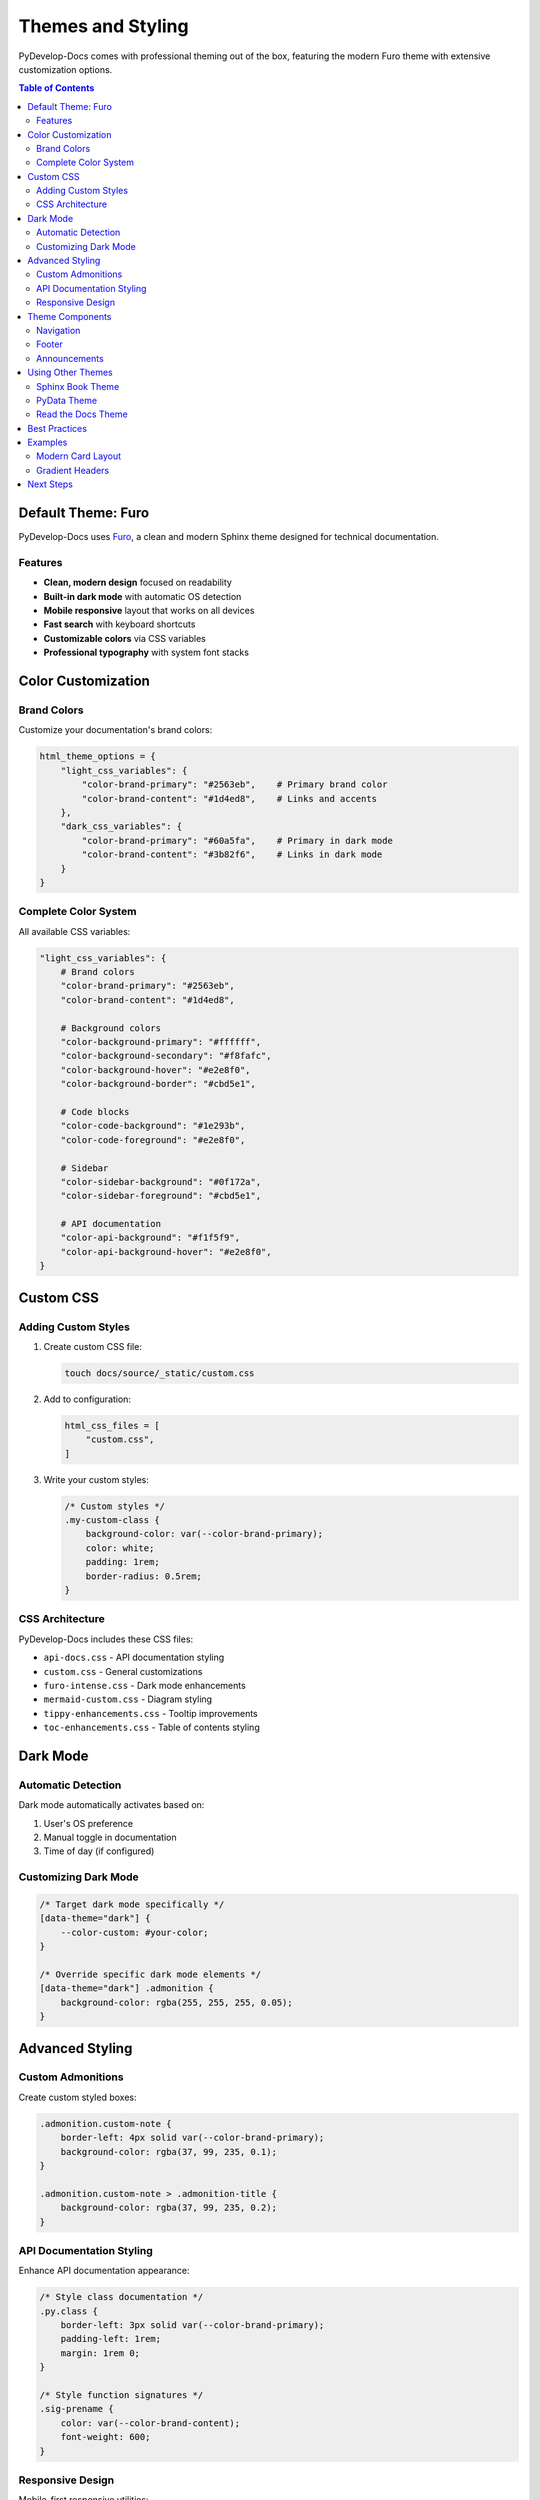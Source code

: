 Themes and Styling
==================

PyDevelop-Docs comes with professional theming out of the box, featuring the modern Furo theme with extensive customization options.

.. contents:: Table of Contents
   :local:
   :depth: 2

Default Theme: Furo
-------------------

PyDevelop-Docs uses `Furo <https://pradyunsg.me/furo/>`_, a clean and modern Sphinx theme designed for technical documentation.

Features
^^^^^^^^

- **Clean, modern design** focused on readability
- **Built-in dark mode** with automatic OS detection
- **Mobile responsive** layout that works on all devices
- **Fast search** with keyboard shortcuts
- **Customizable colors** via CSS variables
- **Professional typography** with system font stacks

Color Customization
-------------------

Brand Colors
^^^^^^^^^^^^

Customize your documentation's brand colors:

.. code-block:: python

   html_theme_options = {
       "light_css_variables": {
           "color-brand-primary": "#2563eb",    # Primary brand color
           "color-brand-content": "#1d4ed8",    # Links and accents
       },
       "dark_css_variables": {
           "color-brand-primary": "#60a5fa",    # Primary in dark mode
           "color-brand-content": "#3b82f6",    # Links in dark mode
       }
   }

Complete Color System
^^^^^^^^^^^^^^^^^^^^^

All available CSS variables:

.. code-block:: python

   "light_css_variables": {
       # Brand colors
       "color-brand-primary": "#2563eb",
       "color-brand-content": "#1d4ed8", 
       
       # Background colors
       "color-background-primary": "#ffffff",
       "color-background-secondary": "#f8fafc",
       "color-background-hover": "#e2e8f0",
       "color-background-border": "#cbd5e1",
       
       # Code blocks
       "color-code-background": "#1e293b",
       "color-code-foreground": "#e2e8f0",
       
       # Sidebar
       "color-sidebar-background": "#0f172a",
       "color-sidebar-foreground": "#cbd5e1",
       
       # API documentation
       "color-api-background": "#f1f5f9",
       "color-api-background-hover": "#e2e8f0",
   }

Custom CSS
----------

Adding Custom Styles
^^^^^^^^^^^^^^^^^^^^

1. Create custom CSS file:

   .. code-block:: bash

      touch docs/source/_static/custom.css

2. Add to configuration:

   .. code-block:: python

      html_css_files = [
          "custom.css",
      ]

3. Write your custom styles:

   .. code-block:: css

      /* Custom styles */
      .my-custom-class {
          background-color: var(--color-brand-primary);
          color: white;
          padding: 1rem;
          border-radius: 0.5rem;
      }

CSS Architecture
^^^^^^^^^^^^^^^^

PyDevelop-Docs includes these CSS files:

- ``api-docs.css`` - API documentation styling
- ``custom.css`` - General customizations
- ``furo-intense.css`` - Dark mode enhancements
- ``mermaid-custom.css`` - Diagram styling
- ``tippy-enhancements.css`` - Tooltip improvements
- ``toc-enhancements.css`` - Table of contents styling

Dark Mode
---------

Automatic Detection
^^^^^^^^^^^^^^^^^^^

Dark mode automatically activates based on:

1. User's OS preference
2. Manual toggle in documentation
3. Time of day (if configured)

Customizing Dark Mode
^^^^^^^^^^^^^^^^^^^^^

.. code-block:: css

   /* Target dark mode specifically */
   [data-theme="dark"] {
       --color-custom: #your-color;
   }
   
   /* Override specific dark mode elements */
   [data-theme="dark"] .admonition {
       background-color: rgba(255, 255, 255, 0.05);
   }

Advanced Styling
----------------

Custom Admonitions
^^^^^^^^^^^^^^^^^^

Create custom styled boxes:

.. code-block:: css

   .admonition.custom-note {
       border-left: 4px solid var(--color-brand-primary);
       background-color: rgba(37, 99, 235, 0.1);
   }
   
   .admonition.custom-note > .admonition-title {
       background-color: rgba(37, 99, 235, 0.2);
   }

API Documentation Styling
^^^^^^^^^^^^^^^^^^^^^^^^^

Enhance API documentation appearance:

.. code-block:: css

   /* Style class documentation */
   .py.class {
       border-left: 3px solid var(--color-brand-primary);
       padding-left: 1rem;
       margin: 1rem 0;
   }
   
   /* Style function signatures */
   .sig-prename {
       color: var(--color-brand-content);
       font-weight: 600;
   }

Responsive Design
^^^^^^^^^^^^^^^^^

Mobile-first responsive utilities:

.. code-block:: css

   /* Mobile styles */
   @media (max-width: 768px) {
       .custom-grid {
           grid-template-columns: 1fr;
       }
   }
   
   /* Tablet and up */
   @media (min-width: 769px) {
       .custom-grid {
           grid-template-columns: repeat(2, 1fr);
       }
   }
   
   /* Desktop */
   @media (min-width: 1024px) {
       .custom-grid {
           grid-template-columns: repeat(3, 1fr);
       }
   }

Theme Components
----------------

Navigation
^^^^^^^^^^

Customize the navigation sidebar:

.. code-block:: python

   html_theme_options = {
       "sidebar_hide_name": False,  # Show project name
       "navigation_with_keys": True,  # Keyboard navigation
   }

Footer
^^^^^^

Add custom footer content:

.. code-block:: python

   html_theme_options = {
       "footer_icons": [
           {
               "name": "GitHub",
               "url": "https://github.com/yourproject",
               "html": "<svg>...</svg>",
           },
       ],
   }

Announcements
^^^^^^^^^^^^^

Add announcement banners:

.. code-block:: python

   html_theme_options = {
       "announcement": "🚀 <strong>New version released!</strong> Check out the latest features.",
   }

Using Other Themes
------------------

While Furo is the default and recommended theme, you can use others:

Sphinx Book Theme
^^^^^^^^^^^^^^^^^

.. code-block:: bash

   pip install sphinx-book-theme

.. code-block:: python

   html_theme = "sphinx_book_theme"

PyData Theme
^^^^^^^^^^^^

.. code-block:: bash

   pip install pydata-sphinx-theme

.. code-block:: python

   html_theme = "pydata_sphinx_theme"

Read the Docs Theme
^^^^^^^^^^^^^^^^^^^

.. code-block:: bash

   pip install sphinx-rtd-theme

.. code-block:: python

   html_theme = "sphinx_rtd_theme"

Best Practices
--------------

1. **Use CSS Variables**
   
   Leverage Furo's CSS variables for consistency:
   
   .. code-block:: css
   
      .custom-element {
          color: var(--color-brand-primary);
          background: var(--color-background-secondary);
      }

2. **Test Dark Mode**
   
   Always test your customizations in both light and dark modes.

3. **Mobile First**
   
   Design for mobile devices first, then enhance for larger screens.

4. **Performance**
   
   - Minimize custom CSS
   - Use CSS variables instead of hard-coded colors
   - Avoid heavy JavaScript modifications

5. **Accessibility**
   
   - Maintain color contrast ratios
   - Test with screen readers
   - Provide keyboard navigation

Examples
--------

Modern Card Layout
^^^^^^^^^^^^^^^^^^

.. code-block:: css

   .feature-cards {
       display: grid;
       grid-template-columns: repeat(auto-fit, minmax(300px, 1fr));
       gap: 1.5rem;
       margin: 2rem 0;
   }
   
   .feature-card {
       background: var(--color-background-secondary);
       border: 1px solid var(--color-background-border);
       border-radius: 0.5rem;
       padding: 1.5rem;
       transition: transform 0.2s, box-shadow 0.2s;
   }
   
   .feature-card:hover {
       transform: translateY(-2px);
       box-shadow: 0 4px 12px rgba(0, 0, 0, 0.1);
   }

Gradient Headers
^^^^^^^^^^^^^^^^

.. code-block:: css

   .hero-gradient {
       background: linear-gradient(
           135deg,
           var(--color-brand-primary),
           var(--color-brand-content)
       );
       color: white;
       padding: 3rem 2rem;
       border-radius: 0.5rem;
       text-align: center;
   }

Next Steps
----------

- Review :doc:`configuration` for theme configuration options
- Check :doc:`examples` for real-world theme customizations
- Explore the `Furo documentation <https://pradyunsg.me/furo/>`_ for advanced features